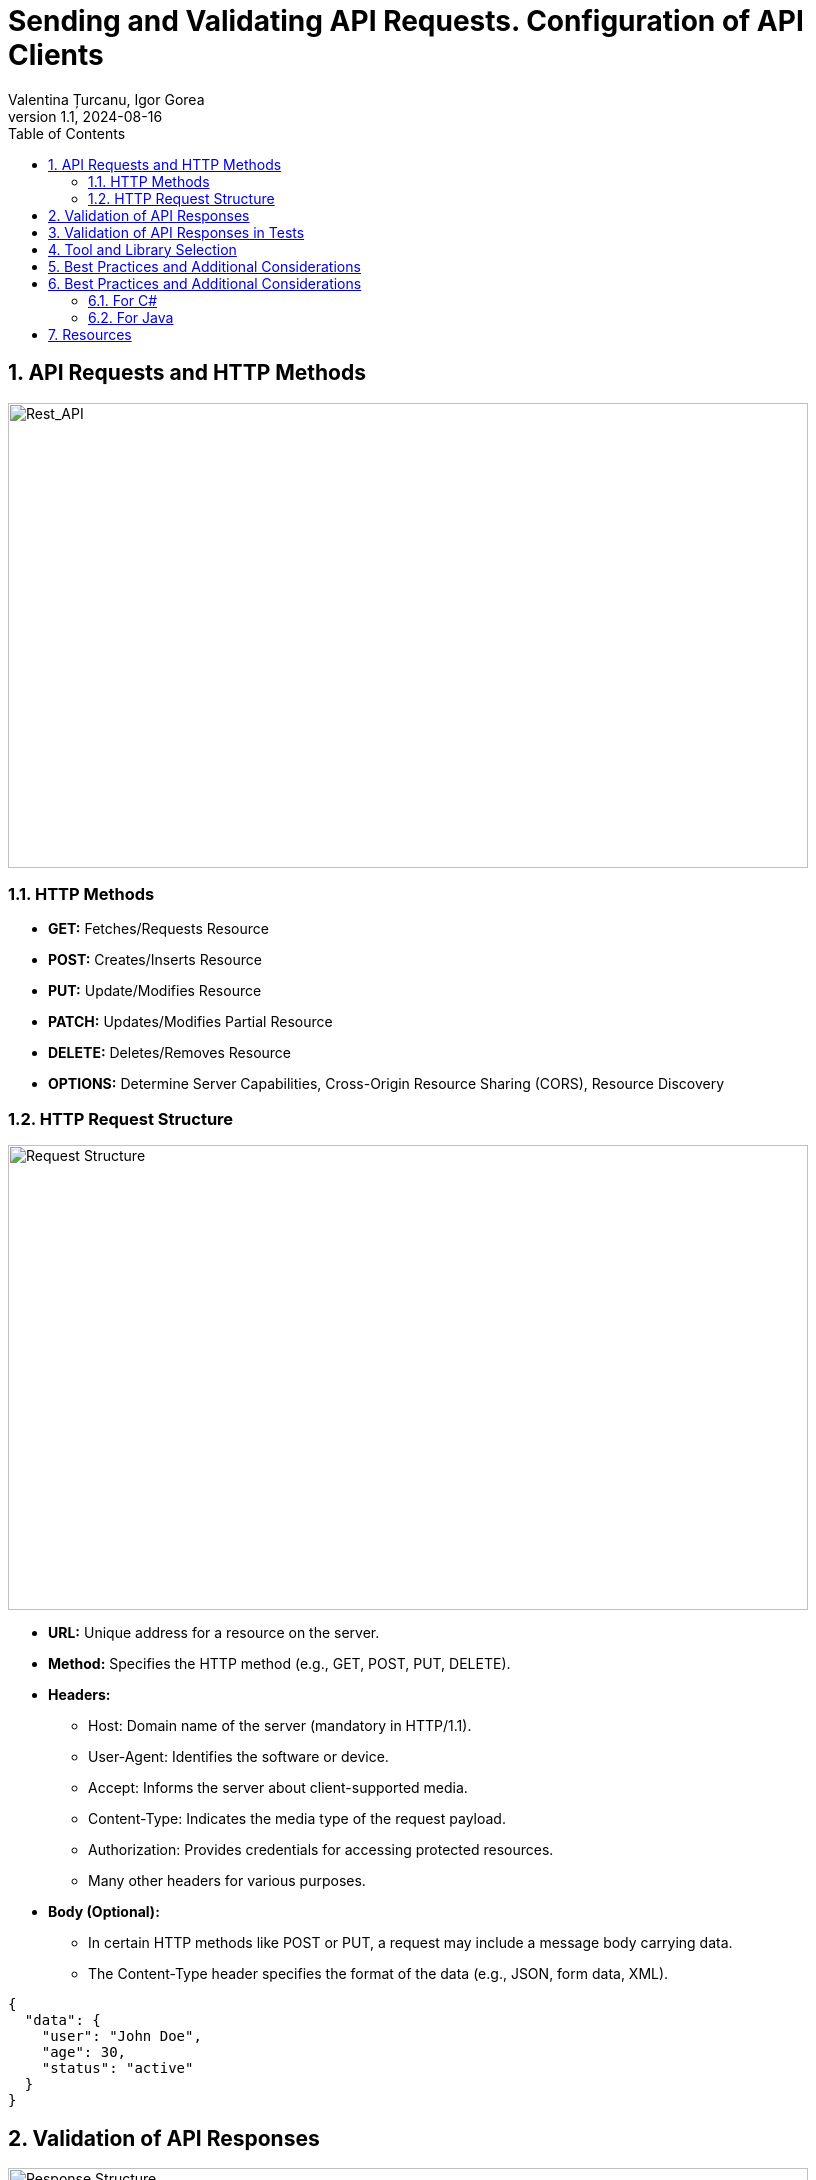 = Sending and Validating API Requests. Configuration of API Clients
Valentina Țurcanu, Igor Gorea
:revnumber: 1.1
:revdate: 2024-08-16
:doctype: book
:toc: left
:sectnums:
:icons: font
:highlightjs-languages: java

== API Requests and HTTP Methods

image::images/rest_api.jpg[Rest_API,800,465]

=== HTTP Methods

* *GET:* Fetches/Requests Resource
* *POST:* Creates/Inserts Resource
* *PUT:* Update/Modifies Resource
* *PATCH:* Updates/Modifies Partial Resource
* *DELETE:* Deletes/Removes Resource
* *OPTIONS:* Determine Server Capabilities, Cross-Origin Resource Sharing (CORS), Resource Discovery

=== HTTP Request Structure

image::images/request_structure.png[Request Structure,800,465]

* *URL:* Unique address for a resource on the server.
* *Method:* Specifies the HTTP method (e.g., GET, POST, PUT, DELETE).
* *Headers:*
** Host: Domain name of the server (mandatory in HTTP/1.1).
** User-Agent: Identifies the software or device.
** Accept: Informs the server about client-supported media.
** Content-Type: Indicates the media type of the request payload.
** Authorization: Provides credentials for accessing protected resources.
** Many other headers for various purposes.
* *Body (Optional):*

** In certain HTTP methods like POST or PUT, a request may include a message body carrying data.
** The Content-Type header specifies the format of the data (e.g., JSON, form data, XML).

[source,json]
----
{
  "data": {
    "user": "John Doe",
    "age": 30,
    "status": "active"
  }
}
----

== Validation of API Responses

image::images/response_structure.png[Response Structure,800,465]

* *Status Code:*
** 100–199: Informational responses
** 200–299: Successful responses
*** 200 - OK
*** 201 - Created
*** 204 - No Content
** 300–399: Redirects
** 400–499: Client errors
*** 400 - Bad Request
*** 404 - Not Found
*** 409 - Conflict
** 500–599: Server errors
*** 500 - Internal Server Error
* *Headers:*
** Content Type: Content's format
** Content Length: Size of the Content
** Expires: When is this invalid
** More headers…
* *Body:*
** The HTTP response body contains data or information about the success/failure of the request.
[source,json]
----
HTTP/1.1 200 OK
Content-Type: application/json

{
  "message": "Request successful",
  "data": {
    "user": "John Doe",
    "age": 30,
    "status": "active"
  }
}
----

== Validation of API Responses in Tests

[TIP]
To ensure the correctness of API responses, it's crucial to compare the received data with expectations.
Verify that the returned data matches the anticipated format, contains the right fields, and aligns with the documented API specifications.
This step helps catch discrepancies that might affect application functionality.

.*Checking HTTP Status Code*
Verify the response's status code to ensure that the request has been processed successfully.

.*Validating Response Structure*
Check if the response structure aligns with expectations, including the correct presence and format of data.
This is particularly important for JSON responses.

.*Comparing Received Data with Expectations*
Compare the data received in the response with the expected values.
Ensure that key information is present and has the correct values.

.*Handling Errors Appropriately*
Implement error-handling logic in tests.
Check how the API responds to invalid requests or specific error situations.

.*Integrating Tests into the Build Pipeline*
Ensure that automated API tests are integrated into your build pipeline to execute them automatically during development.

== Tool and Library Selection

[TIP]
Effective API testing is crucial for ensuring software reliability, and the choice of tools and libraries is paramount in achieving this goal.
Just as a well-selected set of instruments enhances a musical composition, the right testing tools streamline processes, improve coverage, and ensure optimal API performance.
The judicious selection of tools accelerates testing cycles, identifies vulnerabilities, and supports timely software delivery in our dynamic digital landscape.
In essence, the importance of tool and library selection for API testing cannot be overstated.

* *Postman:*
** _Type:_ GUI-based
** _Description:_ A comprehensive API testing tool with support for various HTTP methods and a user-friendly interface.

* *Insomnia:*
** _Type:_ GUI-based
** _Description:_ User-friendly API testing tool with a sleek interface.

* *Newman (from Postman):*
** _Type:_ Command-line
** _Description:_ Command-line collection runner for Postman, suitable for CI/CD pipelines.

* *REST Assured:*
** _Type:_ Library (Java, Groovy)
** _Description:_ A Java library for testing RESTful APIs, supporting a DSL for writing tests.

* *RestSharp:*
** _Type:_ Library (.NET, C#)
** _Description:_ An open-source library for .NET and C# developers, simplifying RESTful API consumption.

* *Karate DSL:*
** _Type:_ Library (Java, JavaScript)
** _Description:_ A testing framework based on Cucumber syntax, designed for API testing.

* *Supertest (for JavaScript/Node.js):*
** _Type:_ Library (JavaScript/Node.js)
** _Description:_ A testing library specifically designed for HTTP assertions in Node.js.

== Best Practices and Additional Considerations

.*Consistency in Test Data*
[%collapsible]
====
__Maintaining consistency in test data is crucial for reliable and repeatable API testing.
Use consistent and well-defined datasets for your tests to ensure that results remain predictable.
Avoid using live or production data in test environments, as it may introduce variability and impact the accuracy of your tests.
Regularly update and review test data to reflect changes in the application's requirements.__
====

.*Adapting Tests to API Changes*
[%collapsible]
====
__APIs are dynamic and subject to changes over time.
To ensure the longevity of your tests, establish a strategy for handling API changes.
Design tests with flexibility in mind, and use versioning for APIs when possible.
Implement a systematic approach to update tests when API changes occur, ensuring that they remain accurate and effective.
Regularly review and update test scripts to align with the evolving API specifications.__
====

.*Monitoring and Reporting Results:*
[%collapsible]
====
__Effective monitoring and reporting are essential for maintaining a healthy API testing process.
Establish a comprehensive reporting mechanism to track test results, including successful runs, failures, and any issues encountered.
Utilize logging and alerting systems to promptly identify and address test failures.
Implement periodic reviews of test results to identify trends, patterns, or areas for improvement.
Regularly update stakeholders on the status of API tests and collaborate on addressing any issues that may arise.
Continuous monitoring ensures the reliability and effectiveness of your API testing efforts.__
====

== Best Practices and Additional Considerations

=== For C#

*Step 1:* Create a new .NET project Start by creating a new .NET project in your preferred IDE, such as Visual Studio.

*Step 2:* Install Required Packages +
Make sure you have RestSharp and your chosen testing framework installed in your test project.

[source,bash]
----
# Install RestSharp
Install-Package RestSharp

# Install NUnit (you can use another testing framework if you prefer)
Install-Package NUnit

----

*Step 3:* Create API client class +
Create a class that will act as your API client.
This class will encapsulate the logic for making API requests.
Here's a simple example:

[source,csharp]
----
using RestSharp;

public class ApiClient
{
    private readonly RestClient _restClient;

    public ApiClient(string baseUrl)
    {
        _restClient = new RestClient(baseUrl);
    }

    public IRestResponse Get(string resource)
    {
        var request = new RestRequest(resource, Method.GET);
        return _restClient.Execute(request);
    }

    // Add methods for other HTTP methods (POST, PUT, DELETE) as needed
}
----

*Step 4:* Create test class Create a test class where you'll write your test cases.
You can use a testing framework like NUnit or MSTest.
Here's an example using NUnit:

[source,csharp]
----
using NUnit.Framework;

[TestFixture]
public class ApiTests
{
    private ApiClient _apiClient;

    [SetUp]
    public void SetUp()
    {
        // Initialize the API client with the base URL of your API
        _apiClient = new ApiClient("https://api.example.com");
    }

    [Test]
    public void TestGetRequest()
    {
        // Specify the resource you want to test
        var resource = "/endpoint";

        // Make the API request
        var response = _apiClient.Get(resource);

        // Add assertions based on the response
        Assert.That(response.StatusCode, Is.EqualTo(System.Net.HttpStatusCode.OK));
        // Add more assertions as needed
    }

    // Add more test methods for other scenarios
}
----

*Step 5:* Run the tests Run your test class to execute the test cases.
Ensure that the API responses meet your expectations.

=== For Java

*Step 1:* Create a new Java project Start by creating a new Java project in your preferred IDE, such as IntelliJ IDEA or Eclipse.

*Step 2:* Install Required Dependencies Make sure you have RestAssured and your chosen testing framework installed in your test project.
You can use Maven or Gradle to manage your dependencies.

.For Maven, add the following dependencies to your pom.xml:
[source,xml]
----
<dependency>
<groupId>io.rest-assured</groupId>
<artifactId>rest-assured</artifactId>
<version>4.4.0</version>
<scope>test</scope>
</dependency>

<dependency>
<groupId>org.testng</groupId>
<artifactId>testng</artifactId>
<version>7.4.0</version>
<scope>test</scope>
</dependency>
----

.For Gradle, add the following to your build.gradle:
[source,shell]
----
testImplementation 'io.rest-assured:rest-assured:4.4.0'
testImplementation 'org.testng:testng:7.4.0'
----

*Step 3:* Create API Client Class Create a class that will act as your API client.
This class will encapsulate the logic for making API requests.
Here’s a simple example:

[source,java]
----
import io.restassured.RestAssured;
import io.restassured.response.Response;

public class ApiClient {
private final String baseUrl;

    public ApiClient(String baseUrl) {
        this.baseUrl = baseUrl;
    }

    public Response get(String resource) {
        return RestAssured.get(baseUrl + resource);
    }

    // Add methods for other HTTP methods (POST, PUT, DELETE) as needed
}
----

*Step 4:* Create Test Class Create a test class where you’ll write your test cases.
You can use a testing framework like TestNG or JUnit.
Here’s an example using TestNG:

[source,java]
----
import io.restassured.response.Response;
import org.testng.Assert;
import org.testng.annotations.BeforeClass;
import org.testng.annotations.Test;

public class ApiTests {
private ApiClient apiClient;

    @BeforeClass
    public void setUp() {
        // Initialize the API client with the base URL of your API
        apiClient = new ApiClient("https://api.example.com");
    }

    @Test
    public void testGetRequest() {
        // Specify the resource you want to test
        String resource = "/endpoint";

        // Make the API request
        Response response = apiClient.get(resource);

        // Add assertions based on the response
        Assert.assertEquals(response.getStatusCode(), 200);
        // Add more assertions as needed
    }

    // Add more test methods for other scenarios
}
----

*Step 5:* Run the Tests Run your test class to execute the test cases.
Ensure that the API responses meet your expectations.

If you use TestNG, you can run your tests directly from your IDE or use the following Maven command:

[source,shell]
----
Copy code
mvn test
----

An example of an API client configuration with tests and some practice exercises you could find in ApiTestInCSharp

image::images/myApi.jpg[itIsEasyTheySaid,align="center"]

== Resources

. https://medium.com/api-world/api-architecture-the-http-protocol-and-its-importance-aeba0fe46f91[API Architecture]
. https://testsigma.com/guides/api-testing/["API Testing | What It is, How to Test &amp; Best Practices"]
. https://www.geeksforgeeks.org/api-testing-software-testing/[API Testing – Software testing]
. https://www.ontestautomation.com/restful-api-testing-in-csharp-with-restsharp/[RESTful API testing in C# with RestSharp]
. https://www.softwaretestinghelp.com/web-services-testing-using-apache-http-client/#Types_of_Web_Services[Web Services Testing Using Apache HTTP Client in Eclipse]
. https://chat.openai.com/[ChatGPT]

